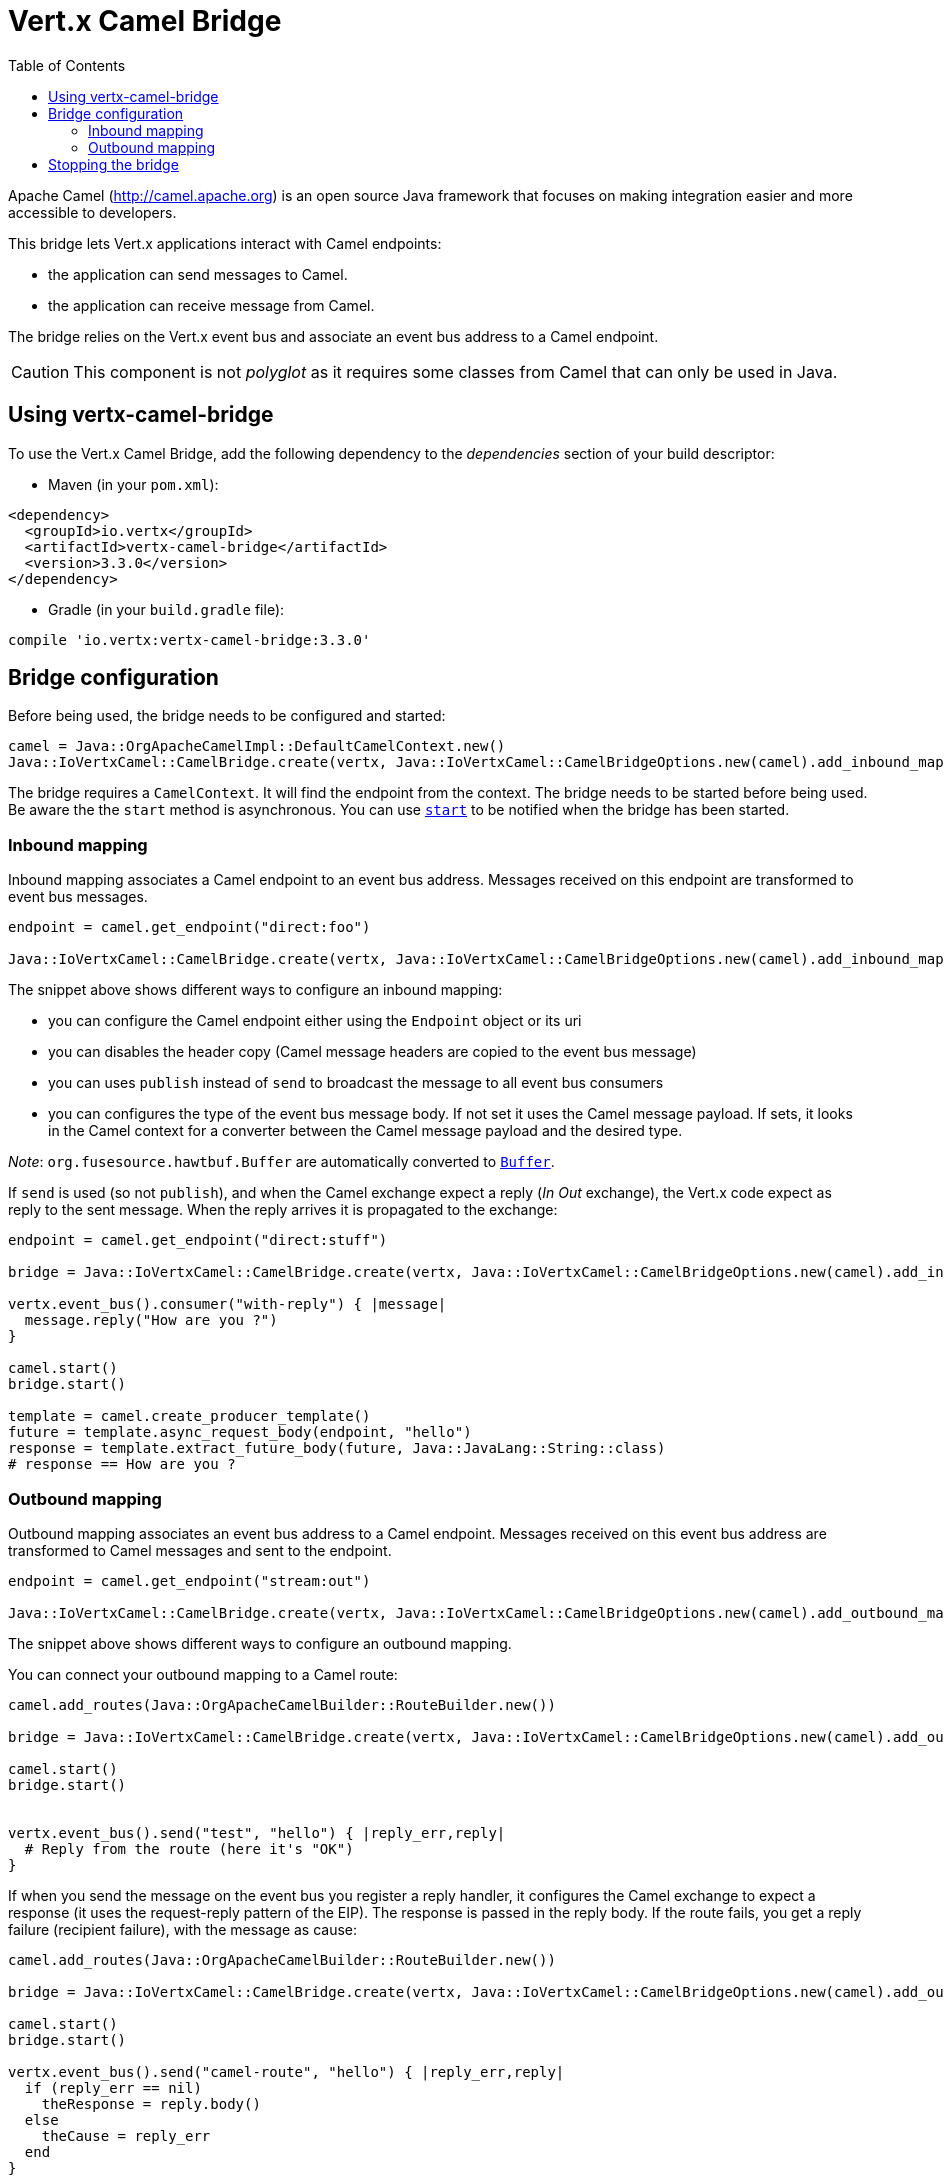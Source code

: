 = Vert.x Camel Bridge
:toc: left

Apache Camel (http://camel.apache.org) is an open source Java framework that focuses on making integration easier
and more accessible to developers.

This bridge lets Vert.x applications interact with Camel endpoints:

* the application can send messages to Camel.
* the application can receive message from Camel.

The bridge relies on the Vert.x event bus and associate an event bus address to a Camel endpoint.

CAUTION: This component is not _polyglot_ as it requires some classes from Camel that can only be used in Java.

== Using vertx-camel-bridge

To use the Vert.x Camel Bridge, add the following dependency to the _dependencies_ section of your
build descriptor:

* Maven (in your `pom.xml`):

[source,xml,subs="+attributes"]
----
<dependency>
  <groupId>io.vertx</groupId>
  <artifactId>vertx-camel-bridge</artifactId>
  <version>3.3.0</version>
</dependency>
----

* Gradle (in your `build.gradle` file):

[source,groovy,subs="+attributes"]
----
compile 'io.vertx:vertx-camel-bridge:3.3.0'
----

== Bridge configuration

Before being used, the bridge needs to be configured and started:

[source,ruby]
----
camel = Java::OrgApacheCamelImpl::DefaultCamelContext.new()
Java::IoVertxCamel::CamelBridge.create(vertx, Java::IoVertxCamel::CamelBridgeOptions.new(camel).add_inbound_mapping(Java::IoVertxCamel::InboundMapping.from_camel("direct:stuff").to_vertx("eventbus-address")).add_outbound_mapping(Java::IoVertxCamel::OutboundMapping.from_vertx("eventbus-address").to_camel("stream:out"))).start()

----

The bridge requires a `CamelContext`. It will find the endpoint from the context. The bridge needs to be started
before being used. Be aware the the `start` method is asynchronous. You can use
`link:unavailable#start-instance_method[start]` to be notified when the bridge has been started.



=== Inbound mapping

Inbound mapping associates a Camel endpoint to an event bus address. Messages received on this endpoint are
transformed to event bus messages.

[source,ruby]
----
endpoint = camel.get_endpoint("direct:foo")

Java::IoVertxCamel::CamelBridge.create(vertx, Java::IoVertxCamel::CamelBridgeOptions.new(camel).add_inbound_mapping(Java::IoVertxCamel::InboundMapping.from_camel("direct:stuff").to_vertx("eventbus-address")).add_inbound_mapping(Java::IoVertxCamel::InboundMapping.from_camel(endpoint).to_vertx("eventbus-address")).add_inbound_mapping(Java::IoVertxCamel::InboundMapping.from_camel(endpoint).to_vertx("eventbus-address").without_headers_copy()).add_inbound_mapping(Java::IoVertxCamel::InboundMapping.from_camel(endpoint).to_vertx("eventbus-address").use_publish()).add_inbound_mapping(Java::IoVertxCamel::InboundMapping.from_camel(endpoint).to_vertx("eventbus-address").with_body_type(Java::JavaLang::String::class)))

----

The snippet above shows different ways to configure an inbound mapping:

* you can configure the Camel endpoint either using the `Endpoint` object or its uri
* you can disables the header copy (Camel message headers are copied to the event bus message)
* you can uses `publish` instead of `send` to broadcast the message to all event bus consumers
* you can configures the type of the event bus message body. If not set it uses the Camel message payload. If
sets, it looks in the Camel context for a converter between the Camel message payload and the desired type.

_Note_: `org.fusesource.hawtbuf.Buffer` are automatically converted to `link:../../yardoc/Vertx/Buffer.html[Buffer]`.

If `send` is used (so not `publish`), and when the Camel exchange expect a reply (_In Out_ exchange), the Vert.x
code expect as reply to the sent message. When the reply arrives it is propagated to the exchange:

[source,ruby]
----
endpoint = camel.get_endpoint("direct:stuff")

bridge = Java::IoVertxCamel::CamelBridge.create(vertx, Java::IoVertxCamel::CamelBridgeOptions.new(camel).add_inbound_mapping(Java::IoVertxCamel::InboundMapping.new().set_address("test-reply").set_endpoint(endpoint)))

vertx.event_bus().consumer("with-reply") { |message|
  message.reply("How are you ?")
}

camel.start()
bridge.start()

template = camel.create_producer_template()
future = template.async_request_body(endpoint, "hello")
response = template.extract_future_body(future, Java::JavaLang::String::class)
# response == How are you ?

----

=== Outbound mapping

Outbound mapping associates an event bus address to a Camel endpoint. Messages received on this event bus address
are transformed to Camel messages and sent to the endpoint.

[source,ruby]
----
endpoint = camel.get_endpoint("stream:out")

Java::IoVertxCamel::CamelBridge.create(vertx, Java::IoVertxCamel::CamelBridgeOptions.new(camel).add_outbound_mapping(Java::IoVertxCamel::OutboundMapping.from_vertx("eventbus-address").to_camel("stream:out")).add_outbound_mapping(Java::IoVertxCamel::OutboundMapping.from_vertx("eventbus-address").to_camel(endpoint)).add_outbound_mapping(Java::IoVertxCamel::OutboundMapping.from_vertx("eventbus-address").to_camel(endpoint).without_headers_copy()).add_outbound_mapping(Java::IoVertxCamel::OutboundMapping.from_vertx("eventbus-address").to_camel(endpoint)))

----

The snippet above shows different ways to configure an outbound mapping.

You can connect your outbound mapping to a Camel route:

[source,ruby]
----
camel.add_routes(Java::OrgApacheCamelBuilder::RouteBuilder.new())

bridge = Java::IoVertxCamel::CamelBridge.create(vertx, Java::IoVertxCamel::CamelBridgeOptions.new(camel).add_outbound_mapping(Java::IoVertxCamel::OutboundMapping.from_vertx("test").to_camel("direct:start")))

camel.start()
bridge.start()


vertx.event_bus().send("test", "hello") { |reply_err,reply|
  # Reply from the route (here it's "OK")
}

----

If when you send the message on the event bus you register a reply handler, it configures the Camel exchange to
expect a response (it uses the request-reply pattern of the EIP). The response is passed in the reply body. If the
route fails, you get a reply failure (recipient failure), with the message as cause:

[source,ruby]
----
camel.add_routes(Java::OrgApacheCamelBuilder::RouteBuilder.new())

bridge = Java::IoVertxCamel::CamelBridge.create(vertx, Java::IoVertxCamel::CamelBridgeOptions.new(camel).add_outbound_mapping(Java::IoVertxCamel::OutboundMapping.from_vertx("camel-route").to_camel("direct:my-route")))

camel.start()
bridge.start()

vertx.event_bus().send("camel-route", "hello") { |reply_err,reply|
  if (reply_err == nil)
    theResponse = reply.body()
  else
    theCause = reply_err
  end
}

----

== Stopping the bridge

Don't forget to stop the bridge using the `stop` method. The `stop` method is asynchronous. You can use
`link:unavailable#stop-instance_method[stop]` to be notified when the bridge has been stopped.

